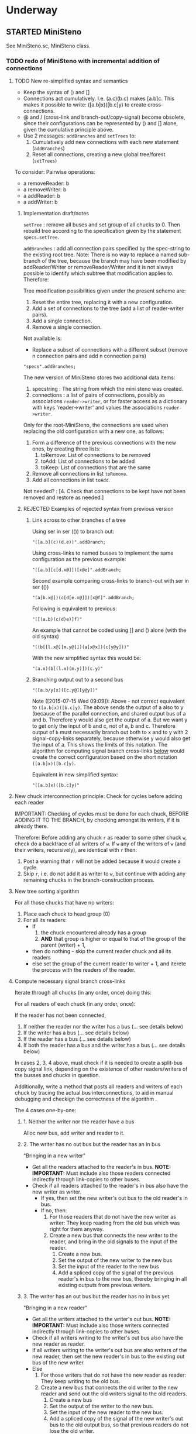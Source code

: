 #+TODO: TODO STARTED | DONE CANCELED OBSOLETE REJECTED
#+OPTIONS: todo:t
* Underway

** STARTED MiniSteno

See MiniSteno.sc, MiniSteno class.

*** TODO redo of MiniSteno with incremental addition of connections
:PROPERTIES:
:DATE:     <2015-07-14 Tue 10:04>
:END:

**** TODO New re-simplified syntax and semantics
- Keep the syntax of () and []
- Connections act cumulatively. I.e. (a.c)(b.c) makes [a.b]c.  This makes it possible to write: ([a.b]x)([b.c]y) to create cross-connections.
- @ and / (cross-link and branch-out/copy-signal) become obsolete, since their configurations can be represented by () and [] alone, given the cumulative principle above.
- Use 2 messages: =addBranches= and =setTrees= to:
  1. Cumulatively add new connections with each new statement (=addBranches=)
  2. Reset all connections, creating a new global tree/forest (=setTrees=)

To consider: Pairwise operations:

- a removeReader: b
- a removeWriter: b
- a addReader: b
- a addWriter: b

***** Implementation draft/notes
:PROPERTIES:
:DATE:     <2015-07-16 Thu 20:23>
:END:

=setTree= : remove all buses and set group of all chucks to 0.  Then rebuild tree according to the specification given by the statement =specs.setTree=.

=addBranches= : add all connection pairs specified by the spec-string to the existing root tree.  Note: There is no way to replace a named sub-branch of the tree, because the branch may have been modified by addReader/Writer or removeReader/Writer and it is not always possible to identify which subtree that modification applies to.  Therefore:

Tree modification possibilities given under the present scheme are:

1. Reset the entire tree, replacing it with a new configuration.
2. Add a set of connections to the tree (add a list of reader-writer pairs).
3. Add a single connection.
4. Remove a single connection.

Not available is:

- Replace a subset of connections with a different subset (remove n connection pairs and add n connection pairs)

#+BEGIN_SRC sclang
"specs".addBranches;
#+END_SRC

The new version of MiniSteno stores two additional data items:

1. specstring : The string from which the mini steno was created.
2. connections : a list of pairs of connections, possibly as associations =reader->writer=, or for faster access as a dictionary with keys 'reader->writer' and values the associations =reader->writer=.

Only for the root-MiniSteno, the connections are used when replacing the old configuration with a new one, as follows:

1. Form a difference of the previous connections with the new ones, by creating three lists:
   1. toRemove: List of connections to be removed
   2. toAdd: List of connections to be added
   3. toKeep: List of connections that are the same
2. Remove all connections in list =toRemove=.
3. Add all connections in list =toAdd=.
Not needed? :
[4. Check that connections to be kept have not been removed and restore as needed.]

***** REJECTED Examples of rejected syntax from previous version
****** Link across to other branches of a tree

Using ser in ser (()) to branch out:
#+BEGIN_SRC sclang
"([a.b](c)(d.e))".addBranch;
#+END_SRC

Using cross-links to named busses to implement the same configuration as the previous example:

#+BEGIN_SRC sclang
"([a.b][c[d.x@]])[x@e]".addBranch;
#+END_SRC

Second example comparing cross-links to branch-out with ser in ser (())

#+BEGIN_SRC sclang
"(a[b.x@])(c[d[e.x@]])[x@f]".addBranch;
#+END_SRC

Following is equivalent to previous:

#+BEGIN_SRC sclang
"([(a.b)(c(d)e)]f)"
#+END_SRC

An example that cannot be coded using [] and () alone (with the old syntax)

#+BEGIN_SRC sclang
"((b[[l.x@][m.y@]])(a[x@x])(c[y@y]))"
#+END_SRC

With the new simplified syntax this would be:

#+BEGIN_SRC sclang
"(a.x)(b[(l.x)(m.y)])(c.y)"
#+END_SRC

****** Branching output out to a second bus

#+BEGIN_SRC sclang
"([a.b/y]x)([c.y@][y@y])"
#+END_SRC

Note ([2015-07-15 Wed 09:09]): Above - not correct equivalent to =([a.b]x)([b.c]y)=.  The above sends the output of a also to y (because of the parallel connection, and shared output bus of a and b. Therefore y would also get the output of a.  But we want y to get only the input of b and c, not of a, b and c. Therefore output of =b= must necessarily branch out both to x and to y with 2 signal-copy-links separately, because otherwise y would also get the input of a.  This shows the limits of this notation.  The algorithm for computing signal branch cross-links [[file:TODOs.org::*Compute%20necessary%20signal%20branch%20cross-links][below]] would create the correct configuration based on the short notation =([a.b]x)([b.c]y)=.

Equivalent in new simplified syntax:

#+BEGIN_SRC sclang
"([a.b]x)([b.c]y)"
#+END_SRC

**** New chuck interconnection principle: Check for cycles before adding each reader

IMPORTANT: Checking of cycles must be done for each chuck, BEFORE ADDING IT TO THE BRANCH, by checking amongst its writers, if it is already there.

Therefore: Before adding any chuck =r= as reader to some other chuck =w=, check do a backtrace of all writers of =w=. If =w= any of the writers of =w= (and their writers, recursively), are identical with =r= then:

1. Post a warning that =r= will not be added because it would create a cycle.
2. Skip =r=, i.e. do not add it as writer to =w=, but continue with adding any remaining chucks in the branch-construction process.

**** New tree sorting algorithm

For all those chucks that have no writers:

1. Place each chuck to head group (0)
2. For all its readers:
   - If
     1. the chuck encountered already has a group
     2. *AND* that group is higher or equal to that of the group of the parent (writer) + 1,
   - then do nothing - skip the current reader chuck and all its readers
   - else set the group of the current reader to writer + 1, and iterete the process with the readers of the reader.

**** Compute necessary signal branch cross-links

Iterate through all chucks (in any order, once) doing this:

For all readers of each chuck (in any order, once):

If the reader has not been connected,

1. If neither the reader nor the writer has a bus (... see details below)
2. If the writer has a bus (... see details below)
3. If the reader has a bus (... see details below)
4. If both the reader has a bus and the writer has a bus (... see details below)

In cases 2, 3, 4 above, must check if it is needed to create a split-bus copy signal link, depending on the existence of other readers/writers of the busses and chucks in question.

Additionally, write a method that posts all readers and writers of each chuck by tracing the actual bus interconnections, to aid in manual debugging and checkign the correctness of the algorithm .

The 4 cases one-by-one:

***** 1. Neither the writer nor the reader have a bus

Alloc new bus, add writer and reader to it.

***** 2. The writer has no out bus but the reader has an in bus

"Bringing in a new writer"

- Get all the readers attached to the reader's in bus. *NOTE: IMPORTANT:* Must include also those readers connected indirectly through link-copies to other buses.
- Check if all readers attached to the reader's in bus also have the new writer as writer.
  - If yes, then set the new writer's out bus to the old reader's in bus.
  - If no, then:
    1. For those readers that do not have the new writer as writer:  They keep reading from the old bus which was right for them anyway.
    2. Create a new bus that connects the new writer to the reader, and bring in the old signals to the input of the reader.
       1. Create a new bus.
       2. Set the output of the new writer to the new bus
       3. Set the input of the reader to the new bus
       4. Add a spliced copy of the signal of the previous reader's in bus to the new bus, thereby bringing in all existing outputs from previous writers.

***** 3. The writer has an out bus but the reader has no in bus yet

"Bringing in a new reader"

- Get all the writers attached to the writer's out bus.  *NOTE: IMPORTANT:* Must include also those writers connected indirectly through link-copies to other buses.
- Check if all writers writing to the writer's out bus also have the new reader as reader.
- If all writers writing to the writer's out bus are also writers of the new reader, then set the new reader's in bus to the existing out bus of the new writer.
- Else
  1. For those writers that do not have the new reader as reader: They keep writing to the old bus.
  2. Create a new bus that connects the old writer to the new reader and send out the old writers signal to the old readers.
     1. Create a new bus
     2. Set the output of the writer to the new bus.
     3. Set the input of the new reader to the new bus.
     4. Add a spliced copy of the signal of the new writer's out bus to the old output bus, so that previous readers do not lose the old writer.

***** 4. Both the writer has an out bus and the reader has an in bus

- If the out bus of the writer is the same as the in bus of the reader, then the reader and the writer are already connected.  No need to do anything.
- Else:
  1. Check if moving the writer to the readers bus or the reader to the writers bus would create a compatible connection
  2. Else create new bus and cross-copy previous reader and writer signals from their respective buses

**** Tests of the above algorithm 1.
:PROPERTIES:
:DATE:     <2015-07-15 Wed 09:18>
:END:

=([a.b]x)([b.c]y)=

***** Starting with writer =a=

1. a has one reader: x.
   1. connect a to x: both a and x have no bus, therefore create one and connect a to x through it.
2. proceed to b:
   1. connect b to x
      1. b has no bus, but x has a bus. Therefore introduce new writer b (case 2 above)
      2. Check if all readers attached to the reader's in bus also have the new writer as writer:
         The readers attached to the reader's in bus are x only.  X has the new writer as writer. Therefore:
         Set the out bus of the new writer (b) to the old readers bus (x).
   2. connect b to y:
      1. b has a bus but y has no bus.  Therefore introduce new reader y (case 3 above)
      2. Check if all writers writing to the writer's out bus  are also writers of the new reader
         The writers of the writer's out bus are: =a= and =b=.  Of these =a= is not a writer of y.  Therefore:
         1. Create new bus.
         2. Set the output of b to the new bus
         3. Set the input of y to the new bus
         4. Add a spliced copy of the new bus to the old output bus (the one connecting a to x). (x thus continues to receive/read signal from a and from b).
            (Note: Cannot add c to this new bus, because it would result in c being also sent to x, through the copy-link).
   3. Connect c to y
      1. c has no bus, but y has a bus, therefore introduce new writer =c=. (case 2 above).
      2. Check if all readers attached to the reader (y) in bus also have the new writer as writer:
         The readers attached to the the reader's in bus are y *AND X* (throught the copy-link on bus b-y which sends to x).
         Of these, the reader =x= does not have =c= as writer.  Thererfore:
         1. Create a new bus
         2. Set the output of c to the new bus
         3. Set the input of y to the new bus
         4. Add a spliced copy of the signal of the old bus (b-y) to the new bus, so that y still receives the output of b.

The configuration created by the above algorithm should be:

#+BEGIN_EXAMPLE
a    b    c
 \   |   /
  \ < > /
   |   |
   x   y
#+END_EXAMPLE

***** Starting with writer =b=

1. Start by connecting =b= with its first reader =x=.
   1. connect b to x: both a and x have no bus, therefore create one and connect b to x through it. (Case 1 above.)
2. proceed to the second reader of =b=, which is =y=.
   1. =b= has a bus, but =y= has no bus. Therefore introduce new reader =y= (case 3 above).
   2. Check if all writers writing to the writer's =x= out bus also have the new reader as reader.
      The only writer is =b=.  It has the new reader =y= as reader. Therefore:
   3. Connect =x= to =y=.

3. Proceed to =c=: Connect =c= to its only reader, =y=.
   1. =c= has no bus but =y= has a bus.  Therefore proceed to add new writer =c= (case 2 above).
   2. Check if all readers attached to the reader's =y= bus also have the new writer as writer:
      The readers attached to the reader's =y= bus are =x= and =y=.  =x= does not have the new writer =c= as writer.  Therefore:
      1. Create new bus.
      2. Set the output of =c= to the new bus
      3. Set the input of =y= to the new bus
      4. Splice a copy of the old bus (b-y) to the new bus (c-y). (=y= thus continues to receive/read signal from =b=).

4. Proceed to =a=.  Connect =a= to its only reader, =x=.
   1. =a= has no bus, but =x= has a bus, therefore introduce new writer =a=. (case 2 above).
   2. Check if all readers attached to the reader's (=x=) in bus also have the new writer as writer:
      The readers attached to the the reader's in bus are =x= and =y= (see steps 1, 2  and 3 above).  Note: =y= receives the output of =b= through a spliced copy, created in step 3.2.4 above.
      Of these, the reader =y= does not have =a= as writer.  Therefore:
      1. Create a new bus
      2. Set the output of =a= to the new bus
      3. Set the input of =x= to the new bus
      4. Add a spliced copy of the signal of the old bus (b-x) to the new bus, so that =x= still receives the output of =b=.

***** Starting with writer =c=

This should be symmetrical to starting with =a=.

**** Second test of same algorithm

=(a.x)([a.b]y)(b.z)=

...


#+BEGIN_EXAMPLE
a   b
|   |
|> <|
| | |
x y z
#+END_EXAMPLE

**** Algorithm for removing connections (deleting links)
:PROPERTIES:
:DATE:     <2015-07-16 Thu 20:42>
:END:

Given that one wants to remove the connection =w->r=.
1. Collect in list =rw= all reader-writer pairs that are connected through the bus which connects =w= to =r= (directly or indirectly through signal-copy link).
2. Set the output of =w= to nil and the input of =r= to nil (and also update readers/writers variables of the bus in question and free that bus if appropriate.)
3. Remove =w->r= from the list of reader-writer pairs collected in 1.
4. Reconnect all reader-writer pairs in =rw=.

Testing this algorithm with following configuration:

Start configuration:

=([a.b.c][x.y.z])=

#+BEGIN_EXAMPLE
a      b      c
|\     |     /|
| \\   |    //|
|      |      |
|//   \|/   \\|
x      y      z
#+END_EXAMPLE

The bus configuration is:

#+BEGIN_EXAMPLE
a b c
 \|/
  |
 /|\
x y z
#+END_EXAMPLE

Deleting connection of c to z.  New configuration:

=([a.b][x.y.z])(c[x.y])=

Target bus configuration is:

#+BEGIN_EXAMPLE
  c   a  b
  |    \/
  |---<|
  |    |
  /\   |
 x  y  z
#+END_EXAMPLE

Steps:

1. The reader-writer pairs in rw are: a->x, b->x, c->x, a->y, b->y, c->y, a->z, b->z, c->z.
2. Remove output bus from c and input bus from z.
3. Remove c->z from rw, the remaining pairs are: a->x, b->x, c->x, a->y, b->y, c->y, a->z, b->z.
4. Add writer a to x:
   1. a has bus and x has bus, and the bus is the same. do nothing.
5. Add a to y
   1. a has bus and y has bus, and the bus is the same. do nothing.
6. Add a to z:
   1. a has bus, but z not.  Therefore introduce new reader z (case 3 below).
   2. writers of a's out bus are: a and b.
   3. a and b do have z as reader. Therefore, set z to the outbus of a
7. Add b to x: (already connected)
8. Add b to y: (already connected)
9. Add b to z: (already connected)
10. Add c to x:
    1. c has no out bus but x has one. Case 2: new writer
    2. readers attached to x inbus are: x, y, z. But c should not write to z. Thus:
       1. create new bus
       2. connect c to x through new bus
       3. add spliced copy of the bus a-z to the new bus c-x
11. Add c to y:
    1. c has outbus and y has inbus, This is case 4. Thus:
       1. c's outbus is not the same as y's inbus.
       2. Moving c to y would result in leaving x without input
       3. Moving y to c is compatible.  Proceed.

DONE

**** CANCELED Alternative algorithm 1: Finding all shareable bus groups and bus-link pairs
:PROPERTIES:
:DATE:     <2015-07-15 Wed 11:52>
:END:

1. Start with any unvisited chuck (chucks already visited by the algorithm must be marked during the first time that they are visited)
2. Put the chuck in a new object =signal-sharer= contaning two sets of chucks (=writers= and =readers=), which forms a new candidate group for sharing a bus.  The sets of shared bus chucks are collected themselves in a list called =shared=.
3. For all its unvisited readers
   1. Check if they have the same writers.
   2. Check if their writers have the same readers.  As long as the same set of writers and readers is found, add the visited chuck to the current =signal-sharer= object, putting it in either the =writers= or the =readers= sets, according to its function when found in the traversal.
   3. When a chuck has been found that has a reader or a writer which is not shared by all the other chucks in the examined group:
      1. Mark the chuck just visited as =split-end-point=
      2. and the chuck from which this chuck was reached as =splice-point=, forming a pair that needs a signal-copying bus link to be created. (and also add it to a list of pairs that need copy-links, called =splits=)
      3. Also mark the chuck that no longer belongs to the readers or writers of the group being investigated as =bus-to-next-group=
   4. Continue with all other readers of the chuck and their writers
4. Repreat the process from 1 with the next unvisited chuck.

During the above traversal, mark each visited chuck, so that it does not need to be visited twice.

When all chucks have been visited:

1. Each =signal-sharer= object in the list =shared= is a group of readers and writers that can share one bus.  Link these accordingly.
2. For each pair in the list =splits=: (THE FOLLOWING NEEDS CHECKING:)
   1. create a new bus.
   2. attach it to the input or the ouput of the chuck marked as =split-end-point= and link it with a copy-bus to =splice-point=.  Create bus and link =split-end-point= to =bus-to-next-group= with it.

**** CANCELED Alternative Algorithm 2
:PROPERTIES:
:DATE:     <2015-07-15 Wed 22:13>
:END:

Find common subsets of readers and writers pairs ...
Problem: Which subsets are more economical?XS

*** Previous Work: MiniSteno version 0.1
:PROPERTIES:
:DATE:     <2015-07-14 Tue 10:04>
:END:

**** MiniSteno extended
:PROPERTIES:
:DATE:     <2015-07-04 Sat 22:58>
:END:
***** DONE Use . as a separator for names of chucks
:PROPERTIES:
:DATE:     <2015-07-04 Sat 23:45>
:END:

#+BEGIN_SRC sclang
  f = { | string |
      string = string.replace (".", "', '");
      string = string
      .replace("(", "', Ser('")
      .replace("[", "', Par('")
      .replace(")", "'), '")
      .replace("]", "'), '")
      .replace(", '')", ")");
      format("Par('%')", string);
  };

  f.("a.b(c[de(f)]x)abra.cadabra");

  //:
  // "a.b.c".replace (".", "', '")
#+END_SRC
***** DONE Use : separator to enable multiple custom inputs in one chuck
:PROPERTIES:
:DATE:     <2015-07-13 Mon 10:58>
:END:

#+BEGIN_SRC sclang
{ SinOsc.arp (300 * LFPulse.kr(1).range (4, 5)) } ++> \sine;
{ SinOsc.arp (400) } ++> \pulse;
{ Inp.ar (\in1) * Inp.ar (\in2) * 5 } ++> \ringmod;
#+END_SRC

#+BEGIN_SRC sclang
"(sine.ringmod:in1)(pulse.ringmod:in2)".addBranch
#+END_SRC
***** TODO Enable I/O to named busses for any branch
:PROPERTIES:
:DATE:     <2015-07-13 Mon 11:03>
:END:

****** Syntax for named busses and output-copy-links
:PROPERTIES:
:DATE:     <2015-07-13 Mon 11:31>
:END:

Use Par only for grouping one or more chucks that need named input or output

[inbus@chuck1.chuck2>outbus]

With optional input name specification for chucks chuck1:in1.chuck2:in1 etc.

For output-copy links use %:

[inbus@chuck1.chuck2%outbus]

******* REJECTED Try 1
1. for single chucks:

inbus@input:chuck>outbus

2. For whole MiniStenos

()

[]

****** Bus allocation algorithm for named busses and output-copy-links

******* In Par: [... [in@..>out] ...]

******* In Ser: (... [in@..>out] ...)

***** TODO implement addBefore, addAfter analogous to addBranch
:PROPERTIES:
:DATE:     <2015-07-13 Mon 11:12>
:END:


***** TODO implement output copy links in ChuckLink
:PROPERTIES:
:DATE:     <2015-07-13 Mon 11:13>
:END:


***** STARTED Direct creation of link in synth-function code { \sourcechuck.a ... } ++> \fxchuck
:PROPERTIES:
:DATE:     <2015-07-05 Sun 19:55>
:END:

Implementation requires storing the link request in a class var and then executing the link request after compiling the function to a SynthDef but before adding the resulting synthdef to the server via SynthDefLoader.

#+BEGIN_SRC sclang
{ \sourcechuck.a ... } ++> \fxchuck
#+END_SRC

Add \fxchuck serially after \sourcechuck.

: { \sourcechuck.a ... } ++> \fxchuck;

is a shortcut for:

#+BEGIN_SRC sclang
{ Inp.ar ... } ++> \fxchuck;
\sourcechuck &> \fxchuck;
#+END_SRC

Possible second shortcut =.ap= for =&>>=
u
**** OBSOLETE Modify the MiniSteno tree at any moment
:PROPERTIES:
:DATE:     <2015-07-04 Sat 23:45>
:END:
See above ...
***** STARTED Create named steno branches
:PROPERTIES:
:DATE:     <2015-07-06 Mon 12:05>
:END:

- "stenostring" &> \branchame; :: parses stenostring and puts the resulting subtree at the top level branch of the root tree (Par), replacing any previously existing tree in that position.
- \branchname.remove; :: ...?
- "stenostring" &> \root :: the root branch is the entire active tree.

***** Link two chucks on-the-fly
:PROPERTIES:
:DATE:     <2015-07-06 Mon 12:05>
:END:

Two basic operators/operations only:

1. \writer &> \reader :: compose Ser (writer.reader).  Cases:
  1. neither writer nor reader are
  2. writer is already in the tree but reader is not.  In this case insert reader after writer as follows:
     1. If writer is not in a ser, then create a ser:
        [x.writer...] becomes [x(writer.reader)...]
     2. If writer is in a ser (a.b.writer....), Insert reader after writer in existing ser: (a.b.writer.reader...).
  3. reader is already in a ser, but writer is not.  In this case
     1. asdf
  4. both reader and writer are already in the global ministeno tree.  In that case, do not change the tree, but issue a warning that the tree must be edited with an explicit ministeno specification.
2. \a <&> \b :: compose a and b in parallel.   The rules are analogous to 1 above.

****** earlier draft:
:PROPERTIES:
:DATE:     <2015-07-09 Thu 15:15>
:END:
- \source &> \effect :: Add \effect serially after \source, and only after source (not after any of its siblings).  If another chuck \previous is already connected serially to the output of \source, then add \effect in parallel to the existing one: (source.previous) becomes (source[effect.previous]).  But note:
     ([source.source2]previous) becomes:
     ([(source.effect)source2]previous)
- \source &>> \effect :: Add \effect serially after \source, and only after source (not after any of its siblings).  If another chuck \previous is already connected serially to the output of \source, then add \effect between \source and \previous.  (source.previous) becomes (source.effect.previous)

We may want to introduce also <& and <<& for adding siblings to the head of the pair.  Analysis:

Adding \w &> \r to the following trees, results:

******* case 1
before: x.y

after: x.y(w.r)

******* case 2
before: x.w

after x(w.r)

******* case 3

before:

after:

Shortcuts:
***** TODO prevent duplicate chucks in the steno tree
:PROPERTIES:
:DATE:     <2015-07-07 Tue 12:16>
:END:

See notes in: Symbol.asSteno.

***** TODO silence chucks removed from the steno tree
:PROPERTIES:
:DATE:     <2015-07-07 Tue 12:16>
:END:

The following needs to be run for the branch that is modified (branches above or besides this branch are not modified, and therefore do not need to run the following):

1. Get l = list of chucks contained in the branch before the modification.
2. Modify or rebuild (substitute) the branch and store it in var n.
3. For each chuck c in l: If c is not in n, then move c to null-group.  Note: The null group must have a tail synth that silences all outputs.

***** TODO Note: Only the tree being modified needs to be re-rendered for groups and busses
:PROPERTIES:
:DATE:     <2015-07-07 Tue 13:18>
:END:

***** TODO How many different insertion methods need to be implemented?
:PROPERTIES:
:DATE:     <2015-07-09 Thu 13:49>
:END:

What is the minimum number of methods needed to insert any chuck or subtree anywhere in the root tree?  Enumerate cases:

| writer status  | reader status | action                           |
| new in tree    | new in tree   | add (writer.reader) to root tree |
| already writer | of reader     | issue message, do not change     |
|                |               |                                  |
**** Thoughts for further refinement

- use "astring".asteno for audio config and "astring".ksteno for control config
- Do not use { } @>.param \chuck, because of the problem of naming the created k-chucks.  Stick with ksteno.  Perhaps use: { } @> \kchuck @>.param \achuck or:
  { } @>.param_k \achuck where k is the name of the kchuck.  The name of the chuck is _after_ the name of the parameter to enable one to use capital letters in the adverb to name kchucks whose name is a capital letter.
- At any moment there is only strictly one audio-rate MiniSteno and one control-rate MiniSteno tree active and stored in Library.
- For Audio: Strictly only the chucks contained in the latest compiled MiniSteno tree are audible.  The other chucks are not removed or stopped, but moved to the head of the nullGroup, and their out bus parameter set to 0.  Additionally, at the tail of the nullGroup, create a permanent synth that replaces out (ReplaceOut.kr()), with silence, sent to bus 0, for all channels of Server.default.options.numAudioOutputChannels.  This masks the output of any chucks that are still running but are not contained in the currently active MiniSteno tree. Note: These inactive chucks could also be paused at the moment that they are entered in the nullGroup - but this should be optional, for example for the case of chucks that play audio buffers, when it is desired to keep advancing the playback position.
- In the MiniSteno tree, each chuck has only one input (=in=) and one output (=out=).  However, one can create additional inputs and outputs that access the busses attached to inputs and outputs in other chucks, by using shortcut methods defined in the tiny-sc library that create In and Out ugens, by addressing the source or target chucks per name.  For example:

Read from the default audio output of chuck =x=.
#+BEGIN_SRC sclang
\x.ain  // or just: \x.a
#+END_SRC

Read from the audio output of chuck =x= named =out2=.
#+BEGIN_SRC sclang
\x.ain(\out2) // or just: \z.a(\out2)
#+END_SRC

Read from the default audio output of chuck =x= with an input of 2 channels.
#+BEGIN_SRC sclang
\x.ain(numChans: 2)
#+END_SRC

Read from the default audio output of chuck =x=, with =InFeedback.ar=:
#+BEGIN_SRC sclang
\x.fin // or just \x.af
#+END_SRC

etc.

Read from the default control output of (control rate) chuck =x=.
#+BEGIN_SRC sclang
\x.kin // or just: \x.k
#+END_SRC

etc.

Write to the default audio input of (audio rate) chuck =x=:

#+BEGIN_SRC sclang
\x.out(...)
#+END_SRC

Note that these shortcuts must be attached to the source chucks with notifications so that they change the numbers of their i/o channel when the source chuck's corresponding parameter changes bus index.

- Building the audio-rate mini-steno tree places the chucks in layered groups so that they stay in the correct order.
- While building the mini-steno tree, keep track of which chucks have been added to it.  Use this to:
  - Prevent that a chuck is added twice to the tree.
  - Move chucks that are no longer part of the tree to the nullGroup.
** STARTED ChuckPatternSource, EventPatternSynth
:PROPERTIES:
:DATE:     <2015-06-22 Mon 00:54>
:END:

Play EventPatterns in a Chuck.
*** ChuckPatternSource
Notes:

- Plays Event as EventPattern
- The Event is stored in an EventPattern.
- The EventPattern is stored in source.
- Chuck's args specify in and out bus and target.  Therefore they are copied to the event of EventPattern in source before playing.
- However, the Events generated by the EventPattern must play through a separate group, that is create inside the target group, and that serves to move those synths when the whole chuck needs to move to another group (target) because of linking I/O.  Therefore, the target of the event of the Event of the EventPattern must be replaced by that group before the EventPattern starts playing.
- The makeSynth function of ChuckEventPattern creates an EventPatternSynth, a subclass of Synth, which creates its own group inside the target group, and overloads method =moveToTail= to move its own group to the tail of the target instead of itself.  The details of EventPatternSynth are explained below.

*** EventPatternSynth
:PROPERTIES:
:DATE:     <2015-06-25 Thu 00:55>
:END:

Subclass of Synth
1. uses its own SynthDef, which copies signal from input to output wrapping it in a fade-envelope.
2. Overloads =moveToTail= so that instead of moving itself to the tail of the target, it moves the group that it is contained in to the tail of the target.  This is because it runs in a group created by EventPatternPlayer, which is used as target group for all synths created for the target.  The purpose of the group is to enable moving all synths of the pattern to a different group when the player is moved to a different part of the node tree for linking I/O.
3. on creation, does the following:
  1. Alloc new bus (happens immediately).
  2. Create group inside (tail) of target group (is asynchronous, must use onStart to start synth after it).
  3. Set the EventPattern's target to the newly created group.
  4. Create self as fade synth (asynchronous, use onStart to start pattern after it)
  5. Fade synth's doneAction frees group and all synths inside the group.
  6. Fade synths's onEnd notifies ChuckPatternSource to stop playing EventPattern.
  7. Start playing EventPattern.

Implementation notes for =new= method:

1. create own group
2. allocate bus
3. set source's eventpattern's fadeBus and target
4. then send self
5. start playing eventpattern
6. doneAction is free self, group, and synths contained in group
7. onEnd: free bus and stop EventStreamPlayer
8. set source's chuck's output to newly created instance of self.




** STARTED Investigate event sharing/filtering in Chuck (like in Tiny 0)

This is linked to using ().play as play method

Task could be generating the events to be shared. But how to access the shared data?

First steps:

- Passing task as argument to Chuck.play, and having task process Chucks args with its own data.

Next:

Design new class EventFilter that will either be a subclass of Event or contain one, and will respond to method =passArgs=


* Todo
** TODO MiniSteno Par: Use pre-loaded SynthDef for Link synths
:PROPERTIES:
:DATE:     <2015-06-19 Fri 14:24>
:END:
** TODO Test+write examples for Ser(Ser) nesting in MiniSteno
:PROPERTIES:
:DATE:     <2015-06-19 Fri 13:29>
:END:
** TODO Implement stopping (detaching/disabling) of Task Filters
:PROPERTIES:
:DATE:     <2015-06-19 Fri 13:29>
:END:
** TODO Chuck: Enable functions in args for dur filtering etc
:PROPERTIES:
:DATE:     <2015-06-12 Fri 11:58>
:END:


* Done
** DONE Optimize ChuckSynthSource
:LOGBOOK:
- State "DONE"       from "DELEGATED"  [2015-06-11 Thu 15:58] \\
  Done!
:END:
:PROPERTIES:
:DATE:     <2015-06-09 Tue 12:51>
:END:

Extend ChuckSynthSource with new subclass ChuckFuncSynthSource to add the SynthDef of the Synth source function when a new ChuckFuncSynthSource is created, and create synths with =Synth()= instead of ={ ... }.play=.

This is easy: =Chuck:source({ ... })= (called by: ={ ... } +> \aChuck=) always creates a new ChuckSynthSource instance.

Method ChuckFuncSynthSource:new:

- Construct the name of the SynthDef like this =format("<%>", name)=.
- Immediately construct and =add= the SynthDef, using Function:asSynthDef, possibly with modification of GraphBuilder.wrapOut to add fadeTime as control instead of as one-time-only (fixed) value.
- Use modified Function:play method (possibly named =add=) to /store synth name and notify the containing chuck (!) that it has completed loading/.

Method ChuckFuncSynthSource:prPlay:

Check if synthdef name is set.
- If it is nil, add ChuckFuncSynthSource instance as listener to the containing Chuck instance on message =defloaded= and create the new synth then.
- If it is not nil, play the new synth using the stored synthdef name string.

Note: The ChuckSource class hierarchy becomes:
- ChuckSource
  - Chucksynthsource :: play strings as DefNames with Synth()
    - ChuckFuncSynthSource :: play functions by adding them as SynthDefs and storing the string to play synths as soon as the def is loaded on the server.

** DONE Chuck: Store =out=, =fadeTime= in event, not parent
:LOGBOOK:
- State "DONE"       from "TODO"       [2015-06-11 Thu 15:59] \\
  done
:END:
:PROPERTIES:
:DATE:     <2015-06-09 Tue 14:04>
:END:

So that they be always included in args when playing ChuckSynthSource with new methods resulting from [[*Optimize%20ChuckSynthSource][Optimize ChuckSynthSource]].

** DONE Debug Tox addition to Tox
:LOGBOOK:
- State "DONE"       from "DELEGATED"  [2015-06-15 Mon 10:17] \\
  done
- State "DELEGATED"  from "WAITING"    [2015-06-15 Mon 10:17]
:END:
:PROPERTIES:
:ID:       4606C6B7-6175-46CB-B0F7-52434245CFBA
:eval-id:  4
:END:

Possibly the *>> operators add double dependants so re-adding makes the pattern play twice.

** DONE Fix rewiring of source from serial to parallel
:LOGBOOK:
- State "DONE"       from "TODO"       [2015-06-18 Thu 10:29] \\
  covered by MiniSteno
:END:

#+BEGIN_SRC sclang
//:
Server.default.queryAllNodes;
//: linking

\a +> \b;
{ WhiteNoise.arp } ++> \a;
{ Resonz.arps(In.ar(\in.kr), LFNoise0.kr(30).range(500, 5000)) } ++> \b;
//:


//:
{ Resonz.arps(In.ar(\in.kr), LFNoise2.kr(9).range(150, 500), 5) * 2 } ++> \b;
//:
{ In.ar(\in.kr) * 5 * Decay.kr(Dust.kr(3), 2)} ++> \c;
//: TODO: Fix it so that the following sequence of switches works
\a +> \c;
//:
\b +> \c;
//:
\a +> \b;
//:

\a.toRoot;

\b.toRoot;
#+END_SRC

** DONE Chuck: Rewrite scheduling using a separate class.
:LOGBOOK:
- State "DONE"       from "STARTED"    [2015-06-12 Fri 11:42] \\
  done
- State "STARTED"    from "DONE"       [2015-06-11 Thu 16:00] \\
  still working on removing old scheme, and completing filters
- State "DONE"       from "TODO"       [2015-06-11 Thu 15:59] \\
  done - but still working on filters
:END:
:PROPERTIES:
:DATE:     <2015-06-09 Tue 14:04>
:END:

- Should contain a task.
- Can register under same name as Chuck, but in its own subtree.

: ^Registry(ChuckTask, chuckName, { ChuckTask(chuck, pattern) })

Advantages:

- Simplifies Chuck by removing durStream, dur
- Allows sharing of TempoClocks by stopping Task instead of TempoClock.
- Simplifies and standardizes method for generating count + pattern for matching.
- May be used for playing timing structures generated by Org-Mode tables (see PatternLang.org).

** DONE Implement queue of synthdef sends for ().play in ChuckSource
:LOGBOOK:
- State "DONE"       from "TODO"       [2015-06-19 Fri 12:50] \\
  Done and tested.  Class: SynthDefLoader
:END:
:PROPERTIES:
:DATE:     <2015-06-18 Thu 10:32>
:END:

* Rejected/Cancelled/Obsolete
** OBSOLETE REDO Bus linking using @> and buslinks bound to symbols
:LOGBOOK:
- State "OBSOLETE"   from "!!!"        [2015-06-16 Tue 08:47] \\
  replaced by MiniSteno
:END:

See MiniSteno

For audio busses:

- \bus @>.input \chuck :: Chuck reads from this bus at parameter named by adverb ('input').
- \bus <@.output \chuck :: Chuck writes to this bus at parameter named by adverb ('output').

For control busses

- \bus %>.input \chuck :: Chuck reads from this bus at parameter named by adverb ('input').
- \bus <%.output \chuck :: Chuck writes to this bus at parameter named by adverb ('output').

But you can also use shortcuts:

"source.out>bus.numchans@effect1.in>bus.numchans@effect2".alink; // shortcut: al // = ar

"source.out>bus.numchans@effect1.in>bus.numchans@effect2".klink; // shortcut: kl // = kr
** CANCELED Complete implementation of BusLink unlink method
:LOGBOOK:
- State "CANCELLED"  from "TODO"       [2015-06-18 Thu 10:27] \\
  Covered by MiniSteno
:END:
** OBSOLETE Chuck: Store =target= in extra instance var?
:LOGBOOK:
- State "OBSOLETE"   from "TODO"       [2015-06-18 Thu 10:30] \\
  Planning to use ().play as main playing method.  This will require Target to be part of the Event that is played
:END:
:PROPERTIES:
:DATE:     <2015-06-09 Tue 14:04>
:END:
** OBSOLETE Investigate use of ().play as play method in ChuckSource
:LOGBOOK:
- State "OBSOLETE"   from "CANCELLED"  [2015-06-19 Fri 12:54] \\
  obsolete rather than cancelled - because overtaken by ChuckPatternSource
- State "CANCELLED"  from "TODO"       [2015-06-19 Fri 12:52] \\
  Mushy mushy mushy.  Behavior not so clear as current implementation with synth creation.  Instead, now defining new subclass of ChuckSynthSource, called ChuckPatternSource, which plays EventPatterns.
:END:
** CANCELED ChuckSynthSource+arp, perc: Use release for safer synth stopping
:LOGBOOK:
- State "CANCELLED"  from "TODO"       [2015-06-19 Fri 13:06] \\
  Current scheme with SynthDefLoader, dur self-freeing envelopes and release behaves well under all stress-tests so far.
:END:
:PROPERTIES:
:DATE:     <2015-06-12 Fri 11:58>
:END:
